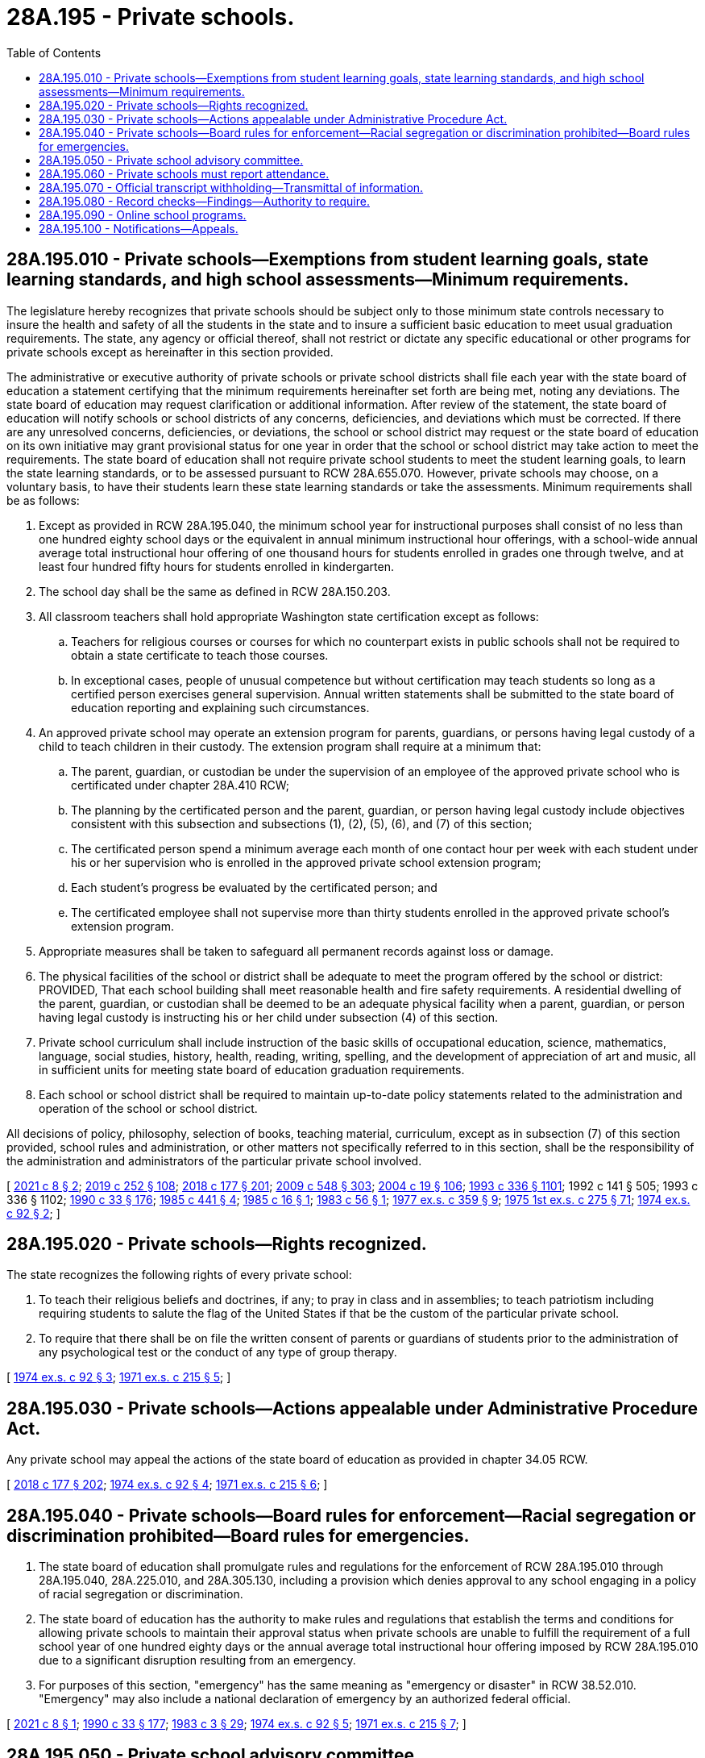 = 28A.195 - Private schools.
:toc:

== 28A.195.010 - Private schools—Exemptions from student learning goals, state learning standards, and high school assessments—Minimum requirements.
The legislature hereby recognizes that private schools should be subject only to those minimum state controls necessary to insure the health and safety of all the students in the state and to insure a sufficient basic education to meet usual graduation requirements. The state, any agency or official thereof, shall not restrict or dictate any specific educational or other programs for private schools except as hereinafter in this section provided.

The administrative or executive authority of private schools or private school districts shall file each year with the state board of education a statement certifying that the minimum requirements hereinafter set forth are being met, noting any deviations. The state board of education may request clarification or additional information. After review of the statement, the state board of education will notify schools or school districts of any concerns, deficiencies, and deviations which must be corrected. If there are any unresolved concerns, deficiencies, or deviations, the school or school district may request or the state board of education on its own initiative may grant provisional status for one year in order that the school or school district may take action to meet the requirements. The state board of education shall not require private school students to meet the student learning goals, to learn the state learning standards, or to be assessed pursuant to RCW 28A.655.070. However, private schools may choose, on a voluntary basis, to have their students learn these state learning standards or take the assessments. Minimum requirements shall be as follows:

. Except as provided in RCW 28A.195.040, the minimum school year for instructional purposes shall consist of no less than one hundred eighty school days or the equivalent in annual minimum instructional hour offerings, with a school-wide annual average total instructional hour offering of one thousand hours for students enrolled in grades one through twelve, and at least four hundred fifty hours for students enrolled in kindergarten.

. The school day shall be the same as defined in RCW 28A.150.203.

. All classroom teachers shall hold appropriate Washington state certification except as follows:

.. Teachers for religious courses or courses for which no counterpart exists in public schools shall not be required to obtain a state certificate to teach those courses.

.. In exceptional cases, people of unusual competence but without certification may teach students so long as a certified person exercises general supervision. Annual written statements shall be submitted to the state board of education reporting and explaining such circumstances.

. An approved private school may operate an extension program for parents, guardians, or persons having legal custody of a child to teach children in their custody. The extension program shall require at a minimum that:

.. The parent, guardian, or custodian be under the supervision of an employee of the approved private school who is certificated under chapter 28A.410 RCW;

.. The planning by the certificated person and the parent, guardian, or person having legal custody include objectives consistent with this subsection and subsections (1), (2), (5), (6), and (7) of this section;

.. The certificated person spend a minimum average each month of one contact hour per week with each student under his or her supervision who is enrolled in the approved private school extension program;

.. Each student's progress be evaluated by the certificated person; and

.. The certificated employee shall not supervise more than thirty students enrolled in the approved private school's extension program.

. Appropriate measures shall be taken to safeguard all permanent records against loss or damage.

. The physical facilities of the school or district shall be adequate to meet the program offered by the school or district: PROVIDED, That each school building shall meet reasonable health and fire safety requirements. A residential dwelling of the parent, guardian, or custodian shall be deemed to be an adequate physical facility when a parent, guardian, or person having legal custody is instructing his or her child under subsection (4) of this section.

. Private school curriculum shall include instruction of the basic skills of occupational education, science, mathematics, language, social studies, history, health, reading, writing, spelling, and the development of appreciation of art and music, all in sufficient units for meeting state board of education graduation requirements.

. Each school or school district shall be required to maintain up-to-date policy statements related to the administration and operation of the school or school district.

All decisions of policy, philosophy, selection of books, teaching material, curriculum, except as in subsection (7) of this section provided, school rules and administration, or other matters not specifically referred to in this section, shall be the responsibility of the administration and administrators of the particular private school involved.

[ http://lawfilesext.leg.wa.gov/biennium/2021-22/Pdf/Bills/Session%20Laws/House/1131.SL.pdf?cite=2021%20c%208%20§%202[2021 c 8 § 2]; http://lawfilesext.leg.wa.gov/biennium/2019-20/Pdf/Bills/Session%20Laws/House/1599-S2.SL.pdf?cite=2019%20c%20252%20§%20108[2019 c 252 § 108]; http://lawfilesext.leg.wa.gov/biennium/2017-18/Pdf/Bills/Session%20Laws/House/2824-S.SL.pdf?cite=2018%20c%20177%20§%20201[2018 c 177 § 201]; http://lawfilesext.leg.wa.gov/biennium/2009-10/Pdf/Bills/Session%20Laws/House/2261-S.SL.pdf?cite=2009%20c%20548%20§%20303[2009 c 548 § 303]; http://lawfilesext.leg.wa.gov/biennium/2003-04/Pdf/Bills/Session%20Laws/House/2195-S.SL.pdf?cite=2004%20c%2019%20§%20106[2004 c 19 § 106]; http://lawfilesext.leg.wa.gov/biennium/1993-94/Pdf/Bills/Session%20Laws/House/1209-S.SL.pdf?cite=1993%20c%20336%20§%201101[1993 c 336 § 1101]; 1992 c 141 § 505; 1993 c 336 § 1102; http://leg.wa.gov/CodeReviser/documents/sessionlaw/1990c33.pdf?cite=1990%20c%2033%20§%20176[1990 c 33 § 176]; http://leg.wa.gov/CodeReviser/documents/sessionlaw/1985c441.pdf?cite=1985%20c%20441%20§%204[1985 c 441 § 4]; http://leg.wa.gov/CodeReviser/documents/sessionlaw/1985c16.pdf?cite=1985%20c%2016%20§%201[1985 c 16 § 1]; http://leg.wa.gov/CodeReviser/documents/sessionlaw/1983c56.pdf?cite=1983%20c%2056%20§%201[1983 c 56 § 1]; http://leg.wa.gov/CodeReviser/documents/sessionlaw/1977ex1c359.pdf?cite=1977%20ex.s.%20c%20359%20§%209[1977 ex.s. c 359 § 9]; http://leg.wa.gov/CodeReviser/documents/sessionlaw/1975ex1c275.pdf?cite=1975%201st%20ex.s.%20c%20275%20§%2071[1975 1st ex.s. c 275 § 71]; http://leg.wa.gov/CodeReviser/documents/sessionlaw/1974ex1c92.pdf?cite=1974%20ex.s.%20c%2092%20§%202[1974 ex.s. c 92 § 2]; ]

== 28A.195.020 - Private schools—Rights recognized.
The state recognizes the following rights of every private school:

. To teach their religious beliefs and doctrines, if any; to pray in class and in assemblies; to teach patriotism including requiring students to salute the flag of the United States if that be the custom of the particular private school.

. To require that there shall be on file the written consent of parents or guardians of students prior to the administration of any psychological test or the conduct of any type of group therapy.

[ http://leg.wa.gov/CodeReviser/documents/sessionlaw/1974ex1c92.pdf?cite=1974%20ex.s.%20c%2092%20§%203[1974 ex.s. c 92 § 3]; http://leg.wa.gov/CodeReviser/documents/sessionlaw/1971ex1c215.pdf?cite=1971%20ex.s.%20c%20215%20§%205[1971 ex.s. c 215 § 5]; ]

== 28A.195.030 - Private schools—Actions appealable under Administrative Procedure Act.
Any private school may appeal the actions of the state board of education as provided in chapter 34.05 RCW.

[ http://lawfilesext.leg.wa.gov/biennium/2017-18/Pdf/Bills/Session%20Laws/House/2824-S.SL.pdf?cite=2018%20c%20177%20§%20202[2018 c 177 § 202]; http://leg.wa.gov/CodeReviser/documents/sessionlaw/1974ex1c92.pdf?cite=1974%20ex.s.%20c%2092%20§%204[1974 ex.s. c 92 § 4]; http://leg.wa.gov/CodeReviser/documents/sessionlaw/1971ex1c215.pdf?cite=1971%20ex.s.%20c%20215%20§%206[1971 ex.s. c 215 § 6]; ]

== 28A.195.040 - Private schools—Board rules for enforcement—Racial segregation or discrimination prohibited—Board rules for emergencies.
. The state board of education shall promulgate rules and regulations for the enforcement of RCW 28A.195.010 through 28A.195.040, 28A.225.010, and 28A.305.130, including a provision which denies approval to any school engaging in a policy of racial segregation or discrimination.

. The state board of education has the authority to make rules and regulations that establish the terms and conditions for allowing private schools to maintain their approval status when private schools are unable to fulfill the requirement of a full school year of one hundred eighty days or the annual average total instructional hour offering imposed by RCW 28A.195.010 due to a significant disruption resulting from an emergency.

. For purposes of this section, "emergency" has the same meaning as "emergency or disaster" in RCW 38.52.010. "Emergency" may also include a national declaration of emergency by an authorized federal official.

[ http://lawfilesext.leg.wa.gov/biennium/2021-22/Pdf/Bills/Session%20Laws/House/1131.SL.pdf?cite=2021%20c%208%20§%201[2021 c 8 § 1]; http://leg.wa.gov/CodeReviser/documents/sessionlaw/1990c33.pdf?cite=1990%20c%2033%20§%20177[1990 c 33 § 177]; http://leg.wa.gov/CodeReviser/documents/sessionlaw/1983c3.pdf?cite=1983%20c%203%20§%2029[1983 c 3 § 29]; http://leg.wa.gov/CodeReviser/documents/sessionlaw/1974ex1c92.pdf?cite=1974%20ex.s.%20c%2092%20§%205[1974 ex.s. c 92 § 5]; http://leg.wa.gov/CodeReviser/documents/sessionlaw/1971ex1c215.pdf?cite=1971%20ex.s.%20c%20215%20§%207[1971 ex.s. c 215 § 7]; ]

== 28A.195.050 - Private school advisory committee.
The superintendent of public instruction is hereby directed to appoint a private school advisory committee that is broadly representative of educators, legislators, and various private school groups in the state of Washington.

[ http://leg.wa.gov/CodeReviser/documents/sessionlaw/1984c40.pdf?cite=1984%20c%2040%20§%201[1984 c 40 § 1]; http://leg.wa.gov/CodeReviser/documents/sessionlaw/1974ex1c92.pdf?cite=1974%20ex.s.%20c%2092%20§%206[1974 ex.s. c 92 § 6]; ]

== 28A.195.060 - Private schools must report attendance.
The administrative or executive authority of every private school in this state must report to the superintendent of public instruction on or before the thirtieth day of June in each year, on forms to be furnished, such information as may be required by the superintendent of public instruction, to make complete the records of education work pertaining to all children residing within the state.

[ http://lawfilesext.leg.wa.gov/biennium/2017-18/Pdf/Bills/Session%20Laws/House/2824-S.SL.pdf?cite=2018%20c%20177%20§%20203[2018 c 177 § 203]; http://leg.wa.gov/CodeReviser/documents/sessionlaw/1975ex1c275.pdf?cite=1975%201st%20ex.s.%20c%20275%20§%2070[1975 1st ex.s. c 275 § 70]; http://leg.wa.gov/CodeReviser/documents/sessionlaw/1969ex1c176.pdf?cite=1969%20ex.s.%20c%20176%20§%20111[1969 ex.s. c 176 § 111]; http://leg.wa.gov/CodeReviser/documents/sessionlaw/1969ex1c223.pdf?cite=1969%20ex.s.%20c%20223%20§%2028A.48.055[1969 ex.s. c 223 § 28A.48.055]; http://leg.wa.gov/CodeReviser/documents/sessionlaw/1933c28.pdf?cite=1933%20c%2028%20§%2014[1933 c 28 § 14]; http://leg.wa.gov/CodeReviser/documents/sessionlaw/1913c158.pdf?cite=1913%20c%20158%20§%201[1913 c 158 § 1]; 1909 c 97 p 313 § 6; RRS § 4876; ]

== 28A.195.070 - Official transcript withholding—Transmittal of information.
If a student who previously attended an approved private school enrolls in a public school but has not paid tuition, fees, or fines at the approved private school, the approved private school may withhold the student's official transcript, but shall transmit information to the public school about the student's academic performance, special placement, immunization records, and records of disciplinary action.

[ http://lawfilesext.leg.wa.gov/biennium/1997-98/Pdf/Bills/Session%20Laws/House/1841-S2.SL.pdf?cite=1997%20c%20266%20§%205[1997 c 266 § 5]; ]

== 28A.195.080 - Record checks—Findings—Authority to require.
. The legislature finds additional safeguards are necessary to ensure safety of school children attending private schools in the state of Washington. Private schools approved under this chapter are authorized to require that employees who have regularly scheduled unsupervised access to children, whether current employees on May 5, 1999, or applicants for employment on or after May 5, 1999, undergo a record check through the Washington state patrol criminal identification system under RCW 43.43.830 through 43.43.838, 10.97.030, and 10.97.050 and through the federal bureau of investigation. The record check shall include a fingerprint check using a complete Washington state criminal identification fingerprint card. Employees or applicants for employment who have completed a record check in accordance with RCW 28A.410.010 shall not be required to undergo a record check under this section. The superintendent of public instruction shall provide a copy of the record report to the employee or applicant. If an employee or applicant has undergone a record check as authorized under this section, additional record checks shall not be required unless required by other provisions of law.

. The approved private school, the employee, or the applicant shall pay the costs associated with the record check authorized in this section.

. Applicants may be employed on a conditional basis pending completion of the investigation. If the employee or applicant has had a record check within the previous two years, the approved private school or contractor may waive any record check required by the approved private school under subsection (1) of this section.

[ http://lawfilesext.leg.wa.gov/biennium/1999-00/Pdf/Bills/Session%20Laws/Senate/5213-S.SL.pdf?cite=1999%20c%20187%20§%201[1999 c 187 § 1]; ]

== 28A.195.090 - Online school programs.
. If a private school that has been approved under this chapter by the state board of education seeks approval also to offer and administer an online school program as defined under RCW 28A.250.010, including under contract with a third party, the requirements for minimum instructional hour offerings under RCW 28A.195.010(1) shall be deemed met for the online school program. A residential dwelling of a parent, guardian, or custodian shall be deemed an adequate physical facility for students enrolled in the online school program. The online school program is not required to be offered for the same grade levels as the approved private school.

. The state board of education may approve an online school program under this section that meets other applicable requirements under this chapter.

. No private school offering and administering an online program under this section, third party that contracts with a private school to offer and administer an online program, or parent or guardian providing an online program may receive state funding to provide the program.

[ http://lawfilesext.leg.wa.gov/biennium/2013-14/Pdf/Bills/Session%20Laws/Senate/5496.SL.pdf?cite=2013%20c%20161%20§%202[2013 c 161 § 2]; ]

== 28A.195.100 - Notifications—Appeals.
The administrator of a private school approved under this chapter must comply with the notification provisions of RCW 28A.320.163 that apply to superintendents, designees of superintendents, and principals.

[ http://lawfilesext.leg.wa.gov/biennium/2019-20/Pdf/Bills/Session%20Laws/House/1191-S2.SL.pdf?cite=2020%20c%20167%20§%202[2020 c 167 § 2]; ]

